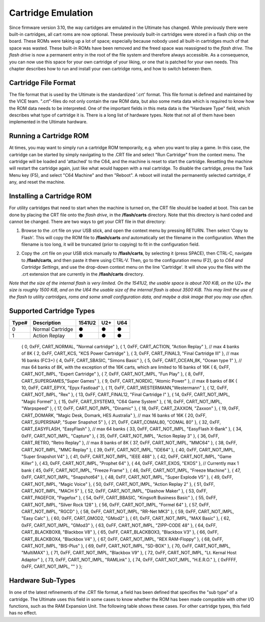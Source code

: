 Cartridge Emulation
-------------------

Since firmware version 3.10, the way cartidges are emulated in the Ultimate has changed. While previously there were built-in cartridges, all cart roms are now optional. These previously built-in cartridges were stored in a flash chip on the board. These ROMs were taking up a lot of space; especially because nobody used all built-in cartridges much of that space was wasted. These built-in ROMs have been removed and the freed space was reassigned to the *flash drive*. The *flash drive* is now a permanent entry in the root of the file system and therefore always accessible. As a consequence, you can now use this space for your own cartridge of your liking, or one that is patched for your own needs. This chapter describes how to run and install your own cartridge roms, and how to switch between them.

Cartridge File Format
=====================
The file format that is used by the Ultimate is the standardized '.crt' format. This file format is defined and maintained by the VICE team. ".crt"-files do not only contain the raw ROM data, but also some meta data which is required to know how the ROM data needs to be interpreted. One of the important fields in this meta data is the "Hardware Type" field, which describes what type of cartridge it is. There is a long list of hardware types. Note that not all of them have been implemented in the Ultimate hardware.

Running a Cartridge ROM
=======================
At times, you may want to simply run a cartridge ROM temporarily, e.g. when you want to play a game. In this case, the cartridge can be started by simply navigating to the .CRT file and select "Run Cartridge" from the context menu. The cartridge will be loaded and 'attached' to the C64, and the machine is reset to start the cartridge. Resetting the machine will restart the cartridge again, just like what would happen with a real cartridge. To disable the cartridge, press the Task Menu key (F5), and select "C64 Machine" and then "Reboot". A reboot will install the permanently selected cartridge, if any, and reset the machine.

Installing a Cartridge ROM
==========================
For utility cartridges that need to start when the machine is turned on, the CRT file should be loaded at boot. This can be done by placing the CRT file onto the *flash drive*, in the **/flash/carts** directory. Note that this directory is hard coded and cannot be changed. There are two ways to get your CRT file in that directory:

1) Browse to the .crt file on your USB stick, and open the context menu by pressing RETURN. Then select 'Copy to Flash'. This will copy the ROM file to **/flash/carts** *and* automatically set the filename in the configuration. When the filename is too long, it will be truncated (prior to copying) to fit in the configuration field.

.. image:: ../media/config/copy_crt.png

2) Copy the .crt file on your USB stick manually to **/flash/carts**, by selecting it (press SPACE), then CTRL-C, navigate to **/flash/carts**, and then paste it there using CTRL-V. Then, go to the configuration menu (F2), go to *C64 and Cartridge Settings*, and use the drop-down context menu on the line 'Cartridge'. It will show you the files with the .crt extension that are currently in the **/flash/carts** directory.

.. image:: ../media/config/crt_selection.png

*Note that the size of the internal flash is very limited. On the 1541U2, the usable space is about 700 KiB, on the U2+ the size is roughly 1500 KiB, and on the U64 the usable size of the internal flash is about 3500 KiB. This may limit the use of the flash to utility cartridges, roms and some small configuration data, and maybe a disk image that you may use often.*

Supported Cartridge Types
=========================

===== ================== ====== === ===
Type# Description        1541U2 U2+ U64
===== ================== ====== === ===
  0   Normal Cartridge     ●     ●   ●
  1   Action Replay        ●     ●   ●
===== ================== ====== === ===  



    {  0, 0xFF, CART_NORMAL,    "Normal cartridge" },
    {  1, 0xFF, CART_ACTION,    "Action Replay" }, // max 4 banks of 8K
    {  2, 0xFF, CART_KCS,       "KCS Power Cartridge" },
    {  3, 0xFF, CART_FINAL3,    "Final Cartridge III" }, // max 16 banks (FC3+)
    {  4, 0xFF, CART_SBASIC,    "Simons Basic" },
    {  5, 0xFF, CART_OCEAN_8K,  "Ocean type 1" }, // max 64 banks of 8K, with the exception of the 16K carts, which are limited to 16 banks of 16K
    {  6, 0xFF, CART_NOT_IMPL,  "Expert Cartridge" },
    {  7, 0xFF, CART_NOT_IMPL,  "Fun Play" },
    {  8, 0xFF, CART_SUPERGAMES,"Super Games" },
    {  9, 0xFF, CART_NORDIC,    "Atomic Power" }, // max 8 banks of 8K
    { 10, 0xFF, CART_EPYX,      "Epyx Fastload" },
    { 11, 0xFF, CART_WESTERMANN,"Westermann" },
    { 12, 0xFF, CART_NOT_IMPL,  "Rex" },
    { 13, 0xFF, CART_FINAL12,   "Final Cartridge I" },
    { 14, 0xFF, CART_NOT_IMPL,  "Magic Formel" },
    { 15, 0xFF, CART_SYSTEM3,   "C64 Game System" },
    { 16, 0xFF, CART_NOT_IMPL,  "Warpspeed" },
    { 17, 0xFF, CART_NOT_IMPL,  "Dinamic" },
    { 18, 0xFF, CART_ZAXXON,    "Zaxxon" },
    { 19, 0xFF, CART_DOMARK,    "Magic Desk, Domark, HES Australia" }, // max 16 banks of 16K
    { 20, 0xFF, CART_SUPERSNAP, "Super Snapshot 5" },
    { 21, 0xFF, CART_COMAL80,   "COMAL 80" },
    { 32, 0xFF, CART_EASYFLASH, "EasyFlash" }, // max 64 banks
    { 33, 0xFF, CART_NOT_IMPL,  "EasyFlash X-Bank" },
    { 34, 0xFF, CART_NOT_IMPL,  "Capture" },
    { 35, 0xFF, CART_NOT_IMPL,  "Action Replay 3" },
    { 36, 0xFF, CART_RETRO,     "Retro Replay" }, // max 8 banks of 8K
    { 37, 0xFF, CART_NOT_IMPL,  "MMC64" },
    { 38, 0xFF, CART_NOT_IMPL,  "MMC Replay" },
    { 39, 0xFF, CART_NOT_IMPL,  "IDE64" },
    { 40, 0xFF, CART_NOT_IMPL,  "Super Snapshot V4" },
    { 41, 0xFF, CART_NOT_IMPL,  "IEEE 488" },
    { 42, 0xFF, CART_NOT_IMPL,  "Game Killer" },
    { 43, 0xFF, CART_NOT_IMPL,  "Prophet 64" },
    { 44, 0xFF, CART_EXOS,      "EXOS" }, // Currently max 1 bank
    { 45, 0xFF, CART_NOT_IMPL,  "Freeze Frame" },
    { 46, 0xFF, CART_NOT_IMPL,  "Freeze Machine" },
    { 47, 0xFF, CART_NOT_IMPL,  "Snapshot64" },
    { 48, 0xFF, CART_NOT_IMPL,  "Super Explode V5" },
    { 49, 0xFF, CART_NOT_IMPL,  "Magic Voice" },
    { 50, 0xFF, CART_NOT_IMPL,  "Action Replay 2" },
    { 51, 0xFF, CART_NOT_IMPL,  "MACH 5" },
    { 52, 0xFF, CART_NOT_IMPL,  "Diashow Maker" },
    { 53, 0xFF, CART_PAGEFOX,   "Pagefox" },
    { 54, 0xFF, CART_BBASIC,    "Kingsoft Business Basic" },
    { 55, 0xFF, CART_NOT_IMPL,  "Silver Rock 128" },
    { 56, 0xFF, CART_NOT_IMPL,  "Formel 64" },
    { 57, 0xFF, CART_NOT_IMPL,  "RGCD" },
    { 58, 0xFF, CART_NOT_IMPL,  "RR-Net MK3" },
    { 59, 0xFF, CART_NOT_IMPL,  "Easy Calc" },
    { 60, 0xFF, CART_GMOD2,     "GMod2" },
    { 61, 0xFF, CART_NOT_IMPL,  "MAX Basic" },
    { 62, 0xFF, CART_NOT_IMPL,  "GMod3" },
    { 63, 0xFF, CART_NOT_IMPL,  "ZIPP-CODE 48" },
    { 64, 0xFF, CART_BLACKBOX8, "Blackbox V8" },
    { 65, 0xFF, CART_BLACKBOX3, "Blackbox V3" },
    { 66, 0xFF, CART_BLACKBOX4, "Blackbox V4" },
    { 67, 0xFF, CART_NOT_IMPL,  "REX RAM-Floppy" },
    { 68, 0xFF, CART_NOT_IMPL,  "BIS-Plus" },
    { 69, 0xFF, CART_NOT_IMPL,  "SD-BOX" },
    { 70, 0xFF, CART_NOT_IMPL,  "MultiMAX" },
    { 71, 0xFF, CART_NOT_IMPL,  "Blackbox V9" },
    { 72, 0xFF, CART_NOT_IMPL,  "Lt. Kernal Host Adaptor" },
    { 73, 0xFF, CART_NOT_IMPL,  "RAMLink" },
    { 74, 0xFF, CART_NOT_IMPL,  "H.E.R.O." },
    { 0xFFFF, 0xFF, CART_NOT_IMPL, "" } };



Hardware Sub-Types
==================
In one of the latest refinements of the .CRT file format, a field has been defined that specifies the "sub type" of a cartridge. The Ultimate uses this field in some cases to know whether the ROM has been made compatible with other I/O functions, such as the RAM Expansion Unit. The following table shows these cases. For other cartridge types, this field has no effect.


